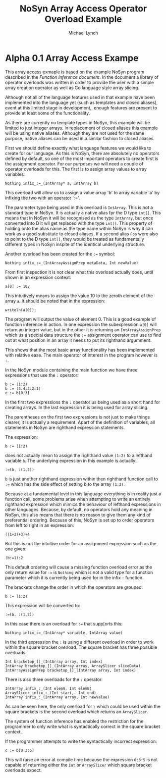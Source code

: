 #+STARTUP: showall
#+TITLE: NoSyn Array Access Operator Overload Example
#+AUTHOR: Michael Lynch

#+LATEX: \usepackage{minted}
#+LATEX: \usepackage{amsmath}
#+LATEX_HEADER: \usepackage[margin=1.0in]{geometry}

* Alpha 0.1 Array Access Exampe

This array access exmaple is based on the example NoSyn program described in the [[todocument][Function Inference document]].
In the document a library of operator overloads was written in order to provide the user with a simple array creation operator
as well as Go language style array slicing.

Although not all of the language features used in that example have been implemented into the language yet (such as templates and
closed aliases), event at this limited stage in development,. enough features are present to provide at least some of the functionality.

As there are currently no template types in NoSyn, this example will be limited to just integer arrays. In replacement of closed aliases 
this example will be using native aliases. Although they are not used for the same purpose, native aliases can be used in a similar
fashion to closed aliases.

First we should define exacttly what language features we would like to create for our language.
As this is NoSyn, there are absolutely no operators defined by default, so one of the most important operators to create first is the 
assignment operator.
For our purposes we will need a couple of operator overloads for this. The first is to assign array values to array variables:
#+BEGIN_SRC c++
Nothing infix_:=_(IntArray* a, IntArray b)
#+END_SRC

This overload will allow us to assign a value array 'b' to array variable 'a' by infixing the two with an operator ':='.

The parameter type being used in this overload is =IntArray=. This is not a standard type in NoSyn.
It is actually a native alias fpr the D type =int[]=. This means that in NoSyn it will be recognised as the type =IntArray=, 
but once converted into D it wil get replaced with the type =int[]=. This property of holding onto the alias name as the type name 
within NoSyn is why it can work as a good substitute to closed aliases.
If a second alias =Foo= were also to point to the D type =int[]=, they would be treated as fundamentally different types in NoSyn 
inspite of the identical underlying structure.

Another overload has been created for the =:== symbol:

#+BEGIN_SRC c++
Nothing infix_:=_(IntArrayAssignPrep metaData, Int newValue)
#+END_SRC

From first inspection it is not clear what this overload actually does, until shown in an expression context:
#+BEGIN_SRC c++
a[0] := 10;
#+END_SRC

This intuitively means to assign the value 10 to the zeroth element of the array =a=.
It should be noted that in the expression:
#+BEGIN_SRC c++
writeln(a[0]);
#+END_SRC

The program will output the value of element 0. This is a good example of function inference in action. In one expression the 
subexpression =a[0]= will return an integer value, but in the other it is returning an =IntArrayAssignPrep= which us a special data 
structure the =:== assignment operator can use to find out at what position in an array it needs to put its righthand argumment.

This shows that the most basic array functionality has been implemented with relative ease. The main operator of interest in the program
however is =:=.

In the NoSyn module containing the main function we have three expressions that use the =:= operator:
#+BEGIN_SRC c++
b := (1:2)
b := (5:4:3:2:1)
c := b[0:3]
#+END_SRC

In the first two expressions the =:= operator us being used as a short hand for creating arrays. In the last expression it is being 
used for array slicing.

The parentheses on the first two expressions is not just to make things clearer, it is actually a requirement.
Apart of the definition of variables, all statements in NoSyn are righthand expression statements.

The expression:
#+BEGIN_SRC c++
b := (1:2)
#+END_SRC
does not actually mean to assign the righthand value =(1:2)= to a lefthand variable =b=.
The underlying expression in this example is actually:
#+BEGIN_SRC c++
:=(b, :(1,2))
#+END_SRC
=b= is just another righthand expression within then righthand function call to =:== which has the side effect of setting b to
the array =(1:2)=.

Because at a fundamental level in this language everything is in reality just a function call, some problems arise when attempting to 
write an entirely righthand expression which mimics the behaviour of lefthand expressions in other languages.
Because, by default, no operators hold any meaning in NoSyn, this also means that there is no reason to give them any kind of 
preferential ordering.
Because of this, NoSyn is set up to order operators from left to right in an expression:
#+BEGIN_SRC c++
((1+2)+3)+4
#+END_SRC

But this is not the intuitive order for an assignment expression such as the one given:
#+BEGIN_SRC c++
(b:=1):2
#+END_SRC
This default ordering will cause a missing function overload error as the only return value for =:== is =Nothing= which is not a valid type for
a function parameter which it is currently being used for in the infix =:= function.

The brackets change the order in which the operators are grouped:
#+BEGIN_SRC c++
b := (1:2)
#+END_SRC
This expression will be converted to:
#+BEGIN_SRC c++
:=(b, :(1,2))
#+END_SRC

In this case there is an overload for =:== that supp[orts this:
#+BEGIN_SRC c++
Nothing infix_:=_(IntArray* variable, IntArray value)
#+END_SRC

In the third expression the =:= is using a different overload in order to work within the square bracket overload.
The square bracket has three possible overloads:
#+BEGIN_SRC c++
Int bracketop_[]_(IntArray array, Int index)
IntArray bracketop_[]_(IntArray array, ArraySlicer sliceData)
IntArrayAssignPrep bracketop_[]_(IntArray array, Int index)
#+END_SRC

There is also three overloads for the  =:= operator:
#+BEGIN_SRC c++
IntArray infix_:_(Int elemA, Int elemB)
ArraySlicer infix_:_(Int start,. Int end)
IntArray infix_:_(IntArray array, Int newValue)
#+END_SRC

As can be seen here, the only overload for =:= which could be used within the square brackets is the second overload which 
returns an =ArraySlicer=.

The system of function inference has enabled the restriction for the programmer to only write what is syntactically correct in the
square bracket context.

If the programmer attempts to write the syntactically incorrect expression:
#+BEGIN_SRC c++
c := b[0:3:5]
#+END_SRC
This will raise an error at compile time because the expression =0:3:5= is not capable of returning either the =Int= or =ArraySlicer=
which square bracket overloads expect.
